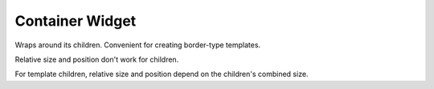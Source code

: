 Container Widget
================

Wraps around its children. Convenient for creating border-type templates.

Relative size and position don't work for children.

For template children, relative size and position depend on the children's combined size.